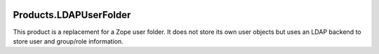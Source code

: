 .. image:: https://github.com/dataflake/Products.LDAPUserFolder/actions/workflows/tests.yml/badge.svg
   :target: https://github.com/dataflake/Products.LDAPUserFolder/actions/workflows/tests.yml

.. image:: https://coveralls.io/repos/github/dataflake/Products.LDAPUserFolder/badge.svg
   :target: https://coveralls.io/github/dataflake/Products.LDAPUserFolder

.. image:: https://readthedocs.org/projects/productsldapuserfolder/badge/?version=latest
   :target: https://productsldapuserfolder.readthedocs.io
   :alt: Documentation Status

.. image:: https://img.shields.io/pypi/v/Products.LDAPUserFolder.svg
   :target: https://pypi.python.org/pypi/Products.LDAPUserFolder
   :alt: Current version on PyPI

.. image:: https://img.shields.io/pypi/pyversions/Products.LDAPUserFolder.svg
   :target: https://pypi.org/project/Products.LDAPUserFolder
   :alt: Supported Python versions


=========================
 Products.LDAPUserFolder
=========================

This product is a replacement for a Zope user folder. It does not store its 
own user objects but uses an LDAP backend to store user and group/role
information.
